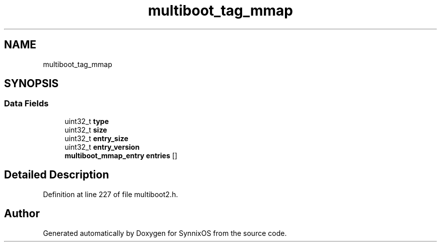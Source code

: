 .TH "multiboot_tag_mmap" 3 "Sat Jul 24 2021" "SynnixOS" \" -*- nroff -*-
.ad l
.nh
.SH NAME
multiboot_tag_mmap
.SH SYNOPSIS
.br
.PP
.SS "Data Fields"

.in +1c
.ti -1c
.RI "uint32_t \fBtype\fP"
.br
.ti -1c
.RI "uint32_t \fBsize\fP"
.br
.ti -1c
.RI "uint32_t \fBentry_size\fP"
.br
.ti -1c
.RI "uint32_t \fBentry_version\fP"
.br
.ti -1c
.RI "\fBmultiboot_mmap_entry\fP \fBentries\fP []"
.br
.in -1c
.SH "Detailed Description"
.PP 
Definition at line 227 of file multiboot2\&.h\&.

.SH "Author"
.PP 
Generated automatically by Doxygen for SynnixOS from the source code\&.
